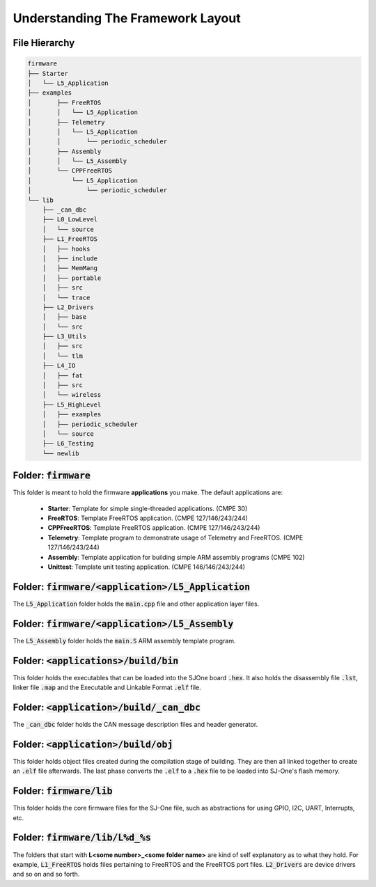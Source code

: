 Understanding The Framework Layout
====================================

File Hierarchy
--------------------------------------

.. code-block:: bash

	firmware
	├── Starter
	│   └── L5_Application
	├── examples	
	│	├── FreeRTOS
	│	│   └── L5_Application
	│	├── Telemetry
	│	│   └── L5_Application
	│	│       └── periodic_scheduler
	│	├── Assembly
	│	│   └── L5_Assembly
	│	└── CPPFreeRTOS
	│	    └── L5_Application
	│	        └── periodic_scheduler
	└── lib
	    ├── _can_dbc
	    ├── L0_LowLevel
	    │   └── source
	    ├── L1_FreeRTOS
	    │   ├── hooks
	    │   ├── include
	    │   ├── MemMang
	    │   ├── portable
	    │   ├── src
	    │   └── trace
	    ├── L2_Drivers
	    │   ├── base
	    │   └── src
	    ├── L3_Utils
	    │   ├── src
	    │   └── tlm
	    ├── L4_IO
	    │   ├── fat
	    │   ├── src
	    │   └── wireless
	    ├── L5_HighLevel
	    │   ├── examples
	    │   ├── periodic_scheduler
	    │   └── source
	    ├── L6_Testing
	    └── newlib

Folder: :code:`firmware`
--------------------------
This folder is meant to hold the firmware **applications** you make.
The default applications are:

	* **Starter**: Template for simple single-threaded applications. (CMPE 30)
	* **FreeRTOS**: Template FreeRTOS application. (CMPE 127/146/243/244)
	* **CPPFreeRTOS**: Template FreeRTOS application. (CMPE 127/146/243/244)
	* **Telemetry**: Template program to demonstrate usage of Telemetry and FreeRTOS. (CMPE 127/146/243/244)
	* **Assembly**: Template application for building simple ARM assembly programs (CMPE 102)
	* **Unittest**: Template unit testing application. (CMPE 146/146/243/244)

Folder: :code:`firmware/<application>/L5_Application`
--------------------------------------------------------------------------
The :code:`L5_Application` folder holds the :code:`main.cpp` file and other application layer files.

Folder: :code:`firmware/<application>/L5_Assembly`
--------------------------------------------------------------------------
The :code:`L5_Assembly` folder holds the :code:`main.S` ARM assembly template program.

Folder: :code:`<applications>/build/bin`
-------------------------------------
This folder holds the executables that can be loaded into the SJOne board :code:`.hex`. It also holds the disassembly file :code:`.lst`, linker file :code:`.map` and the Executable and Linkable Format :code:`.elf` file.

Folder: :code:`<application>/build/_can_dbc`
--------------------------------------------------------------------
The :code:`_can_dbc` folder holds the CAN message description files and header generator.

Folder: :code:`<application>/build/obj`
-------------------------------------
This folder holds object files created during the compilation stage of building. They are then all linked together to create an :code:`.elf` file afterwards. The last phase converts the :code:`.elf` to a :code:`.hex` file to be loaded into SJ-One's flash memory.

Folder: :code:`firmware/lib`
-------------------------------------
This folder holds the core firmware files for the SJ-One file, such as abstractions for using GPIO, I2C, UART, Interrupts, etc.

Folder: :code:`firmware/lib/L%d_%s`
-----------------------------------------
The folders that start with **L<some number>_<some folder name>** are kind of self explanatory as to what they hold. For example, :code:`L1_FreeRTOS` holds files pertaining to FreeRTOS and the FreeRTOS port files. :code:`L2_Drivers` are device drivers and so on and so forth.